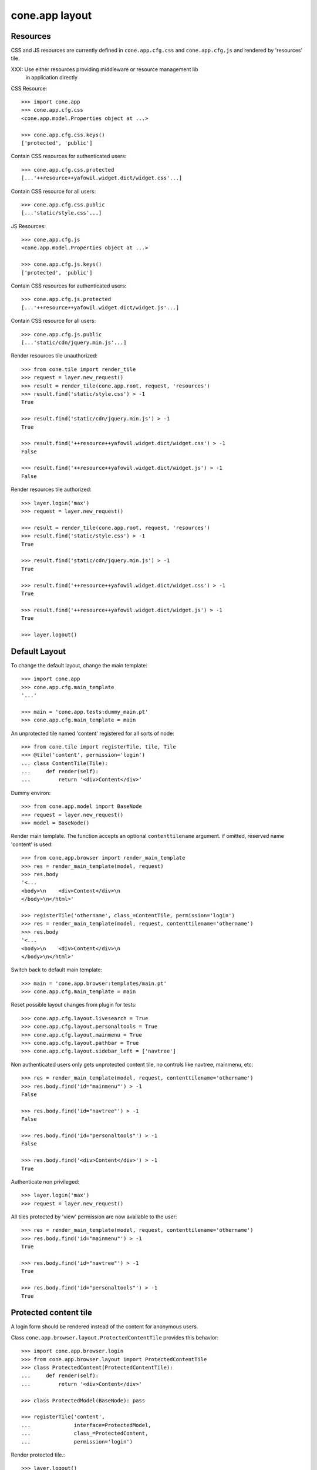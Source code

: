 cone.app layout
===============

Resources
---------

CSS and JS resources are currently defined in ``cone.app.cfg.css`` and 
``cone.app.cfg.js`` and rendered by 'resources' tile.

XXX: Use either resources providing middleware or resource management lib
     in application directly
     
CSS Resource::

    >>> import cone.app
    >>> cone.app.cfg.css
    <cone.app.model.Properties object at ...>
    
    >>> cone.app.cfg.css.keys()
    ['protected', 'public']

Contain CSS resources for authenticated users::

    >>> cone.app.cfg.css.protected
    [...'++resource++yafowil.widget.dict/widget.css'...]

Contain CSS resource for all users::

    >>> cone.app.cfg.css.public
    [...'static/style.css'...]

JS Resources::

    >>> cone.app.cfg.js
    <cone.app.model.Properties object at ...>
    
    >>> cone.app.cfg.js.keys()
    ['protected', 'public']

Contain CSS resources for authenticated users::

    >>> cone.app.cfg.js.protected
    [...'++resource++yafowil.widget.dict/widget.js'...]

Contain CSS resource for all users::

    >>> cone.app.cfg.js.public
    [...'static/cdn/jquery.min.js'...]

Render resources tile unauthorized::

    >>> from cone.tile import render_tile
    >>> request = layer.new_request()
    >>> result = render_tile(cone.app.root, request, 'resources')
    >>> result.find('static/style.css') > -1
    True
    
    >>> result.find('static/cdn/jquery.min.js') > -1
    True
    
    >>> result.find('++resource++yafowil.widget.dict/widget.css') > -1
    False
    
    >>> result.find('++resource++yafowil.widget.dict/widget.js') > -1
    False

Render resources tile authorized::

    >>> layer.login('max')
    >>> request = layer.new_request()
    
    >>> result = render_tile(cone.app.root, request, 'resources')
    >>> result.find('static/style.css') > -1
    True
    
    >>> result.find('static/cdn/jquery.min.js') > -1
    True
    
    >>> result.find('++resource++yafowil.widget.dict/widget.css') > -1
    True
    
    >>> result.find('++resource++yafowil.widget.dict/widget.js') > -1
    True
    
    >>> layer.logout()


Default Layout
--------------

To change the default layout, change the main template::

    >>> import cone.app
    >>> cone.app.cfg.main_template
    '...'
    
    >>> main = 'cone.app.tests:dummy_main.pt'
    >>> cone.app.cfg.main_template = main

An unprotected tile named 'content' registered for all sorts of node::

    >>> from cone.tile import registerTile, tile, Tile
    >>> @tile('content', permission='login')
    ... class ContentTile(Tile):
    ...     def render(self):
    ...         return '<div>Content</div>'

Dummy environ::

    >>> from cone.app.model import BaseNode
    >>> request = layer.new_request()
    >>> model = BaseNode()

Render main template. The function accepts an optional ``contenttilename``
argument. if omitted, reserved name 'content' is used::

    >>> from cone.app.browser import render_main_template
    >>> res = render_main_template(model, request)
    >>> res.body
    '<...
    <body>\n    <div>Content</div>\n  
    </body>\n</html>'

    >>> registerTile('othername', class_=ContentTile, permission='login')
    >>> res = render_main_template(model, request, contenttilename='othername')
    >>> res.body
    '<...
    <body>\n    <div>Content</div>\n  
    </body>\n</html>'

Switch back to default main template::

    >>> main = 'cone.app.browser:templates/main.pt'
    >>> cone.app.cfg.main_template = main

Reset possible layout changes from plugin for tests::

    >>> cone.app.cfg.layout.livesearch = True
    >>> cone.app.cfg.layout.personaltools = True
    >>> cone.app.cfg.layout.mainmenu = True
    >>> cone.app.cfg.layout.pathbar = True
    >>> cone.app.cfg.layout.sidebar_left = ['navtree']

Non authenticated users only gets unprotected content tile, no controls like
navtree, mainmenu, etc::

    >>> res = render_main_template(model, request, contenttilename='othername')
    >>> res.body.find('id="mainmenu"') > -1
    False
    
    >>> res.body.find('id="navtree"') > -1
    False
    
    >>> res.body.find('id="personaltools"') > -1
    False
    
    >>> res.body.find('<div>Content</div>') > -1
    True

Authenticate non privileged::

    >>> layer.login('max')
    >>> request = layer.new_request()

All tiles protected by 'view' permission are now available to the user::

    >>> res = render_main_template(model, request, contenttilename='othername')
    >>> res.body.find('id="mainmenu"') > -1
    True
    
    >>> res.body.find('id="navtree"') > -1
    True
    
    >>> res.body.find('id="personaltools"') > -1
    True


Protected content tile
----------------------

A login form should be rendered instead of the content for anonymous users.

Class ``cone.app.browser.layout.ProtectedContentTile`` provides this behavior::

    >>> import cone.app.browser.login
    >>> from cone.app.browser.layout import ProtectedContentTile
    >>> class ProtectedContent(ProtectedContentTile):
    ...     def render(self):
    ...         return '<div>Content</div>'
    
    >>> class ProtectedModel(BaseNode): pass
    
    >>> registerTile('content',
    ...              interface=ProtectedModel,
    ...              class_=ProtectedContent,
    ...              permission='login')

Render protected tile.::

    >>> layer.logout()
    >>> request = layer.new_request()
    >>> render_tile(ProtectedModel(), request, 'content')
    u'<form action="http://example.com/login" 
    enctype="multipart/form-data" id="form-loginform" method="post" 
    novalidate="novalidate">...
    
    >>> layer.login('max')
    >>> result = render_tile(ProtectedModel(), request, 'content')
    >>> result.find('<div>Content</div>') > -1
    True
    
    >>> layer.logout()


Main menu
---------
::
    >>> root = BaseNode()
    >>> root['1'] = BaseNode()
    >>> root['2'] = BaseNode()

Render main menu at root.

Unauthorized::

    >>> res = render_tile(root, request, 'mainmenu')
    >>> res.find('href="http://example.com/1"') > -1
    False
    
    >>> res.find('href="http://example.com/2"') > -1
    False

Authorized::

    >>> layer.login('max')
    >>> res = render_tile(root, request, 'mainmenu')
    >>> res.find('href="http://example.com/1"') > -1
    True
    
    >>> res.find('href="http://example.com/2"') > -1
    True

Render main menu at child. Child is marked selected::

    >>> res = render_tile(root['1'], request, 'mainmenu')
    >>> res.find('class="first current_page_item mainmenulink"') > -1
    True

Render main menu with default child::

    >>> model = BaseNode()
    >>> model['1'] = BaseNode()
    >>> model['2'] = BaseNode()
    >>> model.properties.default_child = '2'
    >>> res = render_tile(model, request, 'mainmenu')
    >>> res.find('current_page_item mainmenulink">2</a>') > -1
    True

Render main menu on child '1' and check if '2' is unselected now::

    >>> res = render_tile(model['1'], request, 'mainmenu')
    >>> res.find('current_page_item mainmenulink">2</a>') > -1
    False
    
    >>> res.find('current_page_item mainmenulink">1</a>') > -1
    True

Check rendering of main menu with empty title. This is needed if main menu
items are supposed to be displayed as icons via CSS::

    >>> model.properties.mainmenu_empty_title = True
    >>> res = render_tile(model, request, 'mainmenu')
    
    >>> res.find('<li class="node-1">') > -1
    True
    
    >>> res.find('<li class="node-2">') > -1
    True
    
    >>> res.find('mainmenulink" title="1">') > -1
    True
    
    >>> res.find('mainmenulink" title="2">') > -1
    True

Child nodes which do not grant permission 'view' are skipped::

    >>> from cone.app.security import DEFAULT_SETTINGS_ACL
    >>> class InvisibleNode(BaseNode):
    ...     __acl__ =  DEFAULT_SETTINGS_ACL
    
    >>> model['3'] = InvisibleNode()
    >>> res = render_tile(model, request, 'mainmenu')
    >>> res.find('<li class="node-3">') > -1
    False
    
    >>> layer.login('manager')
    >>> request = layer.current_request
    
    >>> res = render_tile(model, request, 'mainmenu')
    >>> res.find('<li class="node-3">') > -1
    True
    
    >>> layer.logout()


Navtree
-------

Test navigation tree tile.

Unauthorized::

    >>> request = layer.new_request()
    >>> res = render_tile(root, request, 'navtree')
    >>> res.find('id="navtree"') != -1
    False

Empty navtree, no items are marked to be displayed::

    >>> layer.login('max')
    >>> res = render_tile(root, request, 'navtree')
    >>> res.find('id="navtree"') != -1
    True
    
    >>> res.find('ajax:bind="contextchanged"') != -1
    True
    
    >>> res.find('ajax:action="navtree:#navtree:replace"') != -1
    True
    
    >>> res.find('class="contextsensitiv navtree"') != -1
    True

Node's which are in navtree::

    >>> root = BaseNode()
    >>> root.properties.in_navtree = True
    >>> root['1'] = BaseNode()
    >>> root['1']['11'] = BaseNode()
    >>> root['1']['11'].properties.in_navtree = True
    >>> root['1'].properties.in_navtree = True
    >>> root['2'] = BaseNode()
    >>> root['2'].properties.in_navtree = True

``in_navtree`` is read from ``node.properties`` and defines display UI contract
with the navtree tile::

    >>> res = render_tile(root, request, 'navtree')
    >>> res.find('href="http://example.com/1"') > -1
    True

Render navtree on ``root['1']``, must be selected::

    >>> res = render_tile(root['1'], request, 'navtree')
    >>> res.find('class="selected navtreelevel_1">1</a>') > -1
    True

Child nodes which do not grant permission 'view' are skipped::

    >>> class InvisibleNavNode(BaseNode):
    ...     __acl__ =  DEFAULT_SETTINGS_ACL
    
    >>> root['3'] = InvisibleNavNode()
    >>> root['3'].properties.in_navtree = True
    >>> res = render_tile(root, request, 'navtree')
    >>> res.find('href="http://example.com/3"') > -1
    False
    
    >>> layer.login('manager')
    >>> res = render_tile(root, request, 'navtree')
    >>> res.find('href="http://example.com/3"') > -1
    True

Default child behavior of navtree. Default children objects are displayed in 
navtree.::

    >>> root.properties.default_child = '1'
    >>> res = render_tile(root, request, 'navtree')
    >>> res.find('class="selected navtreelevel_1">1</a>') > -1
    True
    
    >>> res = render_tile(root['1'], request, 'navtree')
    >>> res.find('class="selected navtreelevel_1">1</a>') > -1
    True

If default child should not be displayed it navtree,
``node.properties.hide_if_default`` must be set to 'True'::

    >>> root['1'].properties.hide_if_default = True

In this case, also children context gets switched. Instead of remaining non
default children, children of default node are displayed.::

    >>> res = render_tile(root, request, 'navtree')
    >>> res.find('href="http://example.com/1"') > -1
    False
    
    >>> res.find('href="http://example.com/2"') > -1
    False
    
    >>> res.find('href="http://example.com/1/11"') > -1
    True

Render navtree on ``root['1']['11']``, check selected::

    >>> res = render_tile(root['1']['11'], request, 'navtree')
    >>> res.find('class="selected navtreelevel_1">11</a>') > -1
    True

    >>> layer.logout()


Personal Tools
--------------

Unauthorized::

    >>> request = layer.new_request()
    >>> res = render_tile(root, request, 'personaltools')
    >>> res.find('id="personaltools"') != -1
    False

Authorized::

    >>> layer.login('max')
    >>> res = render_tile(root, request, 'personaltools')
    >>> res.find('id="personaltools"') != -1
    True
    
    >>> res.find('href="http://example.com/logout"') != -1
    True
    
    >>> layer.logout()


Pathbar
-------

Unauthorized::

    >>> request = layer.new_request()
    >>> res = render_tile(root, request, 'pathbar')
    >>> res.find('pathbaritem') != -1
    False
    
    >>> layer.login('max')
    >>> res = render_tile(root['1'], request, 'pathbar')
    >>> res.find('pathbaritem') != -1
    True
    
Default child behavior of pathbar::

    >>> root = BaseNode()
    >>> root['1'] = BaseNode()
    >>> root['2'] = BaseNode()
    
    >>> res = render_tile(root, request, 'pathbar')
    >>> res.find('<strong>Home</strong>') > -1
    True
    
    >>> res = render_tile(root['1'], request, 'pathbar')
    >>> res.find('>Home</a>') > -1
    True
    
    >>> res.find('<strong>1</strong>') > -1
    True
    
    >>> res = render_tile(root['2'], request, 'pathbar')
    >>> res.find('>Home</a>') > -1
    True
    
    >>> res.find('<strong>2</strong>') > -1
    True
    
    >>> root.properties.default_child = '1'
    >>> res = render_tile(root['1'], request, 'pathbar')
    >>> res.find('<strong>Home</strong>') > -1
    True
    
    >>> res.find('<strong>1</strong>') > -1
    False
    
    >>> res = render_tile(root['2'], request, 'pathbar')
    >>> res.find('>Home</a>') > -1
    True
    
    >>> res.find('<strong>2</strong>') > -1
    True
    
    >>> root['1'].properties.default_child = '12'
    >>> root['1']['11'] = BaseNode()
    >>> root['1']['12'] = BaseNode()
    >>> res = render_tile(root['1']['11'], request, 'pathbar')
    >>> res.find('<strong>11</strong>') > -1
    True
    
    >>> res = render_tile(root['1']['12'], request, 'pathbar')
    >>> res.find('<strong>Home</strong>') > -1
    True
    
    >>> layer.logout()


Byline
------

Byline renders ``model.metadata.creator``, `model.metadata.created`` and
`model.metadata.modified``::

    >>> from datetime import datetime
    >>> dt = datetime(2011, 3, 14)
    >>> root.metadata.created = dt
    >>> root.metadata.modified = dt
    >>> root.metadata.creator = 'max'
    
Unauthenticated::

    >>> request = layer.new_request()
    >>> res = render_tile(root, request, 'byline')
    >>> res
    u''

Authenticated::

    >>> layer.login('max')
    >>> res = render_tile(root, request, 'byline')
    >>> print res
    <p class="byline">
      Created by: <strong>max</strong>,
      on <strong>14.03.2011 00:00</strong>.
      Last modified: <strong>14.03.2011 00:00</strong>
    </p>
    
    >>> layer.logout()


Test default root content tile
------------------------------

::

    >>> from cone.app.model import AppRoot
    >>> root = AppRoot()
    >>> layer.login('max')
    >>> res = render_tile(root, request, 'content')
    >>> print res
    <div>
        Default Root
    </div>
    
    >>> root.factories['1'] = BaseNode
    >>> root.properties.default_child = '1'
    >>> res = render_tile(root, request, 'content')
    >>> print res
    <div>Content</div>
    
    >>> layer.logout()
